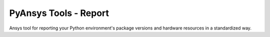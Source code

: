 PyAnsys Tools - Report
======================

Ansys tool for reporting your Python environment's package versions and hardware resources in a standardized way.
